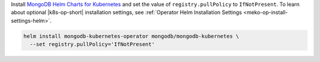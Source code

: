 Install `MongoDB Helm Charts for Kubernetes <https://mongodb.github.io/helm-charts>`__
and set the value of ``registry.pullPolicy`` to ``IfNotPresent``.
To learn about optional |k8s-op-short| installation settings, see
:ref:`Operator Helm Installation Settings <meko-op-install-settings-helm>`.

.. code-block:: sh

   helm install mongodb-kubernetes-operator mongodb/mongodb-kubernetes \
     --set registry.pullPolicy='IfNotPresent'